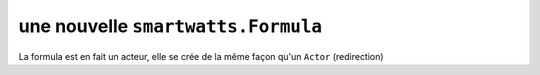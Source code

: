 .. How to create a new Formula 

une nouvelle ``smartwatts.Formula``
=====================================

La formula est en fait un acteur, elle se crée de la même façon qu'un ``Actor`` (redirection)
